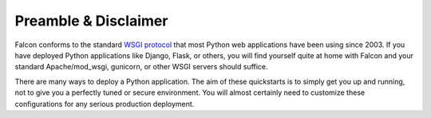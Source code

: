 .. _intro:

.. _WSGI protocol: https://www.python.org/dev/peps/pep-0333/


Preamble & Disclaimer
=====================

Falcon conforms to the standard `WSGI protocol`_ that most Python web applications
have been using since 2003. If you have deployed Python applications like
Django, Flask, or others, you will find yourself quite at home with Falcon and
your standard Apache/mod_wsgi, gunicorn, or other WSGI servers should suffice.

There are many ways to deploy a Python application. The aim of these quickstarts
is to simply get you up and running, not to give you a perfectly tuned or secure
environment. You will almost certainly need to customize these configurations
for any serious production deployment.
